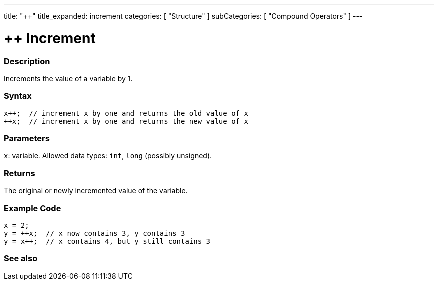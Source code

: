 ---
title: "++"
title_expanded: increment
categories: [ "Structure" ]
subCategories: [ "Compound Operators" ]
---





= ++ Increment


// OVERVIEW SECTION STARTS
[#overview]
--

[float]
=== Description
Increments the value of a variable by 1.
[%hardbreaks]


[float]
=== Syntax
[source,arduino]
----
x++;  // increment x by one and returns the old value of x
++x;  // increment x by one and returns the new value of x
----


[float]
=== Parameters
`x`: variable. Allowed data types: `int`, `long` (possibly unsigned).

[float]
=== Returns
The original or newly incremented value of the variable.

--
// OVERVIEW SECTION ENDS



// HOW TO USE SECTION STARTS
[#howtouse]
--

[float]
=== Example Code

[source,arduino]
----
x = 2;
y = ++x;  // x now contains 3, y contains 3
y = x++;  // x contains 4, but y still contains 3
----

--
// HOW TO USE SECTION ENDS


// SEE ALSO SECTION
[#see_also]
--

[float]
=== See also

[role="language"]

--
// SEE ALSO SECTION ENDS
